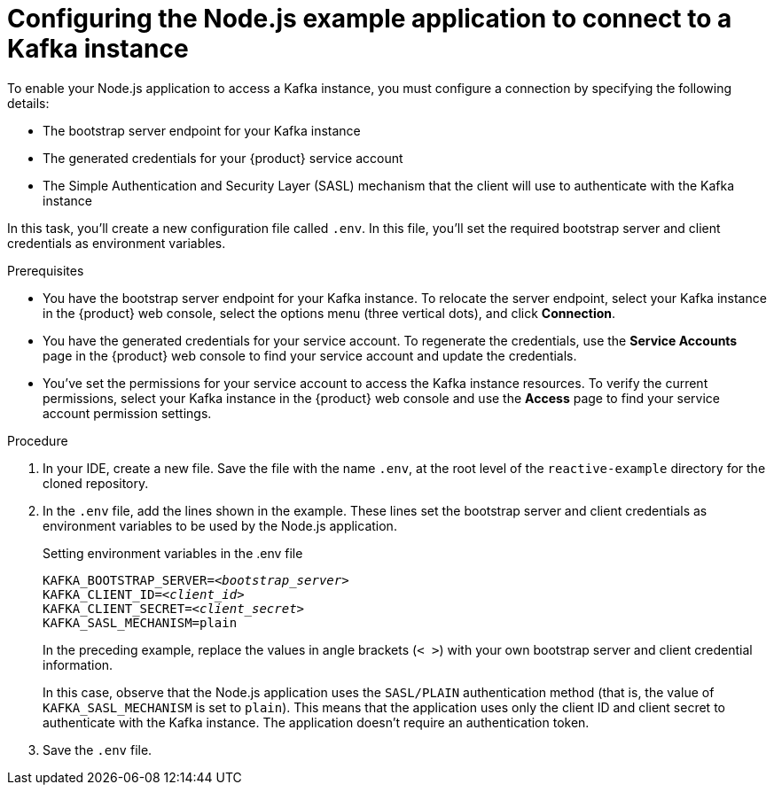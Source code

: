 [id='proc-configuring-nodejs_{context}']
= Configuring the Node.js example application to connect to a Kafka instance
:imagesdir: ../_images

[role="_abstract"]
To enable your Node.js application to access a Kafka instance, you must configure a connection by specifying the following details:

* The bootstrap server endpoint for your Kafka instance
* The generated credentials for your {product} service account
* The Simple Authentication and Security Layer (SASL) mechanism that the client will use to authenticate with the Kafka instance

In this task, you'll create a new configuration file called `.env`. In this file, you'll set the required bootstrap server and client credentials as environment variables.

.Prerequisites
ifndef::qs[]
* You have the bootstrap server endpoint for your Kafka instance. To relocate the server endpoint, select your Kafka instance in the {product} web console, select the options menu (three vertical dots), and click *Connection*.
* You have the generated credentials for your service account. To regenerate the credentials, use the *Service Accounts* page in the {product} web console to find your service account and update the credentials.
* You've set the permissions for your service account to access the Kafka instance resources. To verify the current permissions, select your Kafka instance in the {product} web console and use the *Access* page to find your service account permission settings.
endif::[]

.Procedure

. In your IDE, create a new file. Save the file with the name `.env`, at the root level of the `reactive-example` directory for the cloned repository.

. In the `.env` file, add the lines shown in the example. These lines set the bootstrap server and client credentials as environment variables to be used by the Node.js application.
+
.Setting environment variables in the .env file
[source,subs="+quotes"]
----
KAFKA_BOOTSTRAP_SERVER=__<bootstrap_server>__
KAFKA_CLIENT_ID=__<client_id>__
KAFKA_CLIENT_SECRET=__<client_secret>__
KAFKA_SASL_MECHANISM=plain
----
+
In the preceding example, replace the values in angle brackets (`< >`) with your own bootstrap server and client credential information.
ifdef::qs[]
+
The values are described as follows:
+
--
* *bootstrap_server*: The bootstrap server endpoint for your Kafka instance. To access this information for a Kafka instance in {product}, select the options menu (three vertical dots). Click *Connection*.
* *client_id*: A client credential generated when you create a service account in {product}. You're prompted to copy and store this credential when you create the service account.
* *client_secret*: A client credential generated when you create a service account in {product}. You're prompted to copy and store this credential when you create the service account.
--
endif::[]
+
In this case, observe that the Node.js application uses the `SASL/PLAIN` authentication method (that is, the value of `KAFKA_SASL_MECHANISM` is set to `plain`). This means that the application uses only the client ID and client secret to authenticate with the Kafka instance. The application doesn't require an authentication token.

. Save the `.env` file.

ifdef::qs[]
.Verification
* Did you set environment variables for the Kafka instance?
endif::[]
